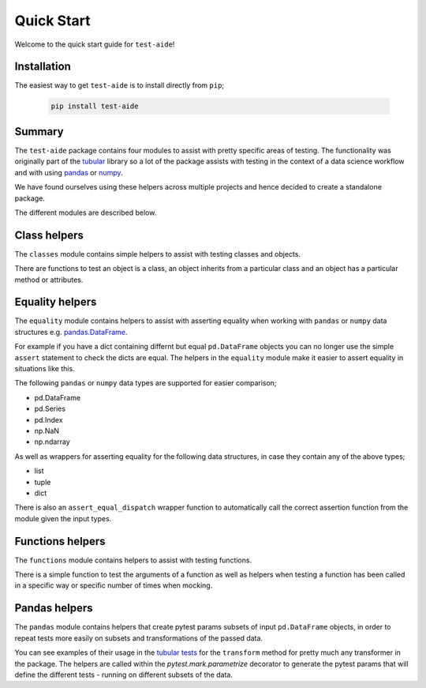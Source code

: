 Quick Start
====================

Welcome to the quick start guide for ``test-aide``!

Installation
--------------------

The easiest way to get ``test-aide`` is to install directly from ``pip``;

   .. code::

     pip install test-aide

Summary
--------------------

The ``test-aide`` package contains four modules to assist with pretty specific areas of testing. The functionality was originally part of the `tubular <https://github.com/lvgig/tubular>`_ library so a lot of the package assists with testing in the context of a data science workflow and with using `pandas <https://pandas.pydata.org/>`_ or `numpy <https://numpy.org/>`_.

We have found ourselves using these helpers across multiple projects and hence decided to create a standalone package.

The different modules are described below.

Class helpers
--------------------

The ``classes`` module contains simple helpers to assist with testing classes and objects. 

There are functions to test an object is a class, an object inherits from a particular class and an object has a particular method or attributes.

Equality helpers
--------------------

The ``equality`` module contains helpers to assist with asserting equality when working with ``pandas`` or ``numpy`` data structures e.g. `pandas.DataFrame <https://pandas.pydata.org/docs/reference/api/pandas.DataFrame.html>`_. 

For example if you have a dict containing differnt but equal ``pd.DataFrame`` objects you can no longer use the simple ``assert`` statement to check the dicts are equal. The helpers in the ``equality`` module make it easier to assert equality in situations like this.

The following ``pandas`` or ``numpy`` data types are supported for easier comparison;

- pd.DataFrame
- pd.Series
- pd.Index
- np.NaN
- np.ndarray

As well as wrappers for asserting equality for the following data structures, in case they contain any of the above types;

- list
- tuple
- dict

There is also an ``assert_equal_dispatch`` wrapper function to automatically call the correct assertion function from the module given the input types.

Functions helpers
--------------------

The ``functions`` module contains helpers to assist with testing functions.

There is a simple function to test the arguments of a function as well as helpers when testing a function has been called in a specific way or specific number of times when mocking.

Pandas helpers
--------------------

The ``pandas`` module contains helpers that create pytest params subsets of input ``pd.DataFrame`` objects, in order to repeat tests more easily on subsets and transformations of the passed data.

You can see examples of their usage in the `tubular tests <https://github.com/lvgig/tubular/tree/master/tests>`_ for the ``transform`` method for pretty much any transformer in the package. The helpers are called within the `pytest.mark.parametrize` decorator to generate the pytest params that will define the different tests - running on different subsets of the data.
